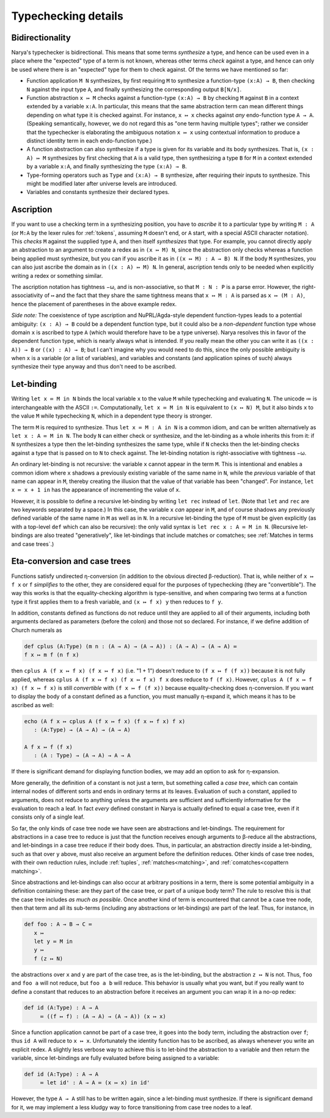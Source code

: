 Typechecking details
====================

Bidirectionality
----------------

Narya's typechecker is bidirectional.  This means that some terms *synthesize* a type, and hence can be used even in a place where the "expected" type of a term is not known, whereas other terms *check* against a type, and hence can only be used where there is an "expected" type for them to check against.  Of the terms we have mentioned so far:

- Function application ``M N`` synthesizes, by first requiring ``M`` to synthesize a function-type ``(x:A) → B``, then checking ``N`` against the input type ``A``, and finally synthesizing the corresponding output ``B[N/x]``.

- Function abstraction ``x ↦ M`` checks against a function-type ``(x:A) → B`` by checking ``M`` against ``B`` in a context extended by a variable ``x:A``.  In particular, this means that the same abstraction term can mean different things depending on what type it is checked against.  For instance, ``x ↦ x`` checks against *any* endo-function type ``A → A``.  (Speaking semantically, however, we do not regard this as "one term having multiple types"; rather we consider that the typechecker is elaborating the ambiguous notation ``x ↦ x`` using contextual information to produce a distinct identity term in each endo-function type.)

- A function abstraction can also synthesize if a type is given for its variable and its body synthesizes.  That is, ``(x : A) ↦ M`` synthesizes by first checking that ``A`` is a valid type, then synthesizing a type ``B`` for ``M`` in a context extended by a variable ``x:A``, and finally synthesizing the type ``(x:A) → B``.

- Type-forming operators such as ``Type`` and ``(x:A) → B`` synthesize, after requiring their inputs to synthesize.  This might be modified later after universe levels are introduced.

- Variables and constants synthesize their declared types.


Ascription
----------

If you want to use a checking term in a synthesizing position, you have to *ascribe* it to a particular type by writing ``M : A`` (or ``M:A`` by the lexer rules for :ref:`tokens`, assuming ``M`` doesn't end, or ``A`` start, with a special ASCII character notation).  This *checks* ``M`` against the supplied type ``A``, and then itself *synthesizes* that type.  For example, you cannot directly apply an abstraction to an argument to create a redex as in ``(x ↦ M) N``, since the abstraction only checks whereas a function being applied must synthesize, but you can if you ascribe it as in ``((x ↦ M) : A → B) N``.  If the body ``M`` synthesizes, you can also just ascribe the domain as in ``((x : A) ↦ M) N``.  In general, ascription tends only to be needed when explicitly writing a redex or something similar.

The ascription notation has tightness −ω, and is non-associative, so that ``M : N : P`` is a parse error.  However, the right-associativity of ``↦`` and the fact that they share the same tightness means that ``x ↦ M : A`` is parsed as ``x ↦ (M : A)``, hence the placement of parentheses in the above example redex.

*Side note:* The coexistence of type ascription and NuPRL/Agda-style dependent function-types leads to a potential ambiguity: ``(x : A) → B`` could be a dependent function type, but it could also be a *non-dependent* function type whose domain ``x`` is ascribed to type ``A`` (which would therefore have to be a type universe).  Narya resolves this in favor of the dependent function type, which is nearly always what is intended.  If you really mean the other you can write it as ``((x : A)) → B`` or ``((x) : A) → B``; but I can't imagine why you would need to do this, since the only possible ambiguity is when ``x`` is a variable (or a list of variables), and variables and constants (and application spines of such) always synthesize their type anyway and thus don't need to be ascribed.


Let-binding
-----------

Writing ``let x ≔ M in N`` binds the local variable ``x`` to the value ``M`` while typechecking and evaluating ``N``.  The unicode ≔ is interchangeable with the ASCII ``:=``.  Computationally, ``let x ≔ M in N`` is equivalent to ``(x ↦ N) M``, but it also binds ``x`` to the value ``M`` while typechecking ``N``, which in a dependent type theory is stronger.

The term ``M`` is required to synthesize.  Thus ``let x ≔ M : A in N`` is a common idiom, and can be written alternatively as ``let x : A ≔ M in N``.  The body ``N`` can either check or synthesize, and the let-binding as a whole inherits this from it: if ``N`` synthesizes a type then the let-binding synthesizes the same type, while if ``N`` checks then the let-binding checks against a type that is passed on to ``N`` to check against.  The let-binding notation is right-associative with tightness −ω.

An ordinary let-binding is not recursive: the variable ``x`` cannot appear in the term ``M``.  This is intentional and enables a common idiom where ``x`` shadows a previously existing variable of the same name in ``N``, while the *previous* variable of that name can appear in ``M``, thereby creating the illusion that the value of that variable has been "changed".  For instance, ``let x ≔ x + 1 in`` has the appearance of incrementing the value of ``x``.

However, it is possible to define a recursive let-binding by writing ``let rec`` instead of ``let``.  (Note that ``let`` and ``rec`` are two keywords separated by a space.)  In this case, the variable ``x`` *can* appear in ``M``, and of course shadows any previously defined variable of the same name in ``M`` as well as in ``N``.  In a recursive let-binding the type of ``M`` must be given explicitly (as with a top-level ``def`` which can also be recursive): the only valid syntax is ``let rec x : A ≔ M in N``.  (Recursive let-bindings are also treated "generatively", like let-bindings that include matches or comatches; see :ref:`Matches in terms and case trees`.)


Eta-conversion and case trees
-----------------------------

Functions satisfy undirected η-conversion (in addition to the obvious directed β-reduction).  That is, while neither of ``x ↦ f x`` or ``f`` *simplifies* to the other, they are considered equal for the purposes of typechecking (they are "convertible").  The way this works is that the equality-checking algorithm is type-sensitive, and when comparing two terms at a function type it first applies them to a fresh variable, and ``(x ↦ f x) y`` then reduces to ``f y``.

In addition, constants defined as functions do not reduce until they are applied to all of their arguments, including both arguments declared as parameters (before the colon) and those not so declared.  For instance, if we define addition of Church numerals as

.. code-block:: none
   
   def cplus (A:Type) (m n : (A → A) → (A → A)) : (A → A) → (A → A) ≔
   f x ↦ m f (n f x)

then ``cplus A (f x ↦ f x) (f x ↦ f x)`` (i.e. "1 + 1") doesn't reduce to ``(f x ↦ f (f x))`` because it is not fully applied, whereas ``cplus A (f x ↦ f x) (f x ↦ f x) f x`` does reduce to ``f (f x)``.  However, ``cplus A (f x ↦ f x) (f x ↦ f x)`` is still *convertible* with ``(f x ↦ f (f x))`` because equality-checking does η-conversion.  If you want to display the body of a constant defined as a function, you must manually η-expand it, which means it has to be ascribed as well:

.. code-block:: none

   echo (A f x ↦ cplus A (f x ↦ f x) (f x ↦ f x) f x)
      : (A:Type) → (A → A) → (A → A)
  
   A f x ↦ f (f x)
      : (A : Type) → (A → A) → A → A

If there is significant demand for displaying function bodies, we may add an option to ask for η-expansion.

More generally, the definition of a constant is not just a term, but something called a *case tree*, which can contain internal nodes of different sorts and ends in ordinary terms at its leaves.  Evaluation of such a constant, applied to arguments, does not reduce to anything unless the arguments are sufficient and sufficiently informative for the evaluation to reach a leaf.  In fact *every* defined constant in Narya is actually defined to equal a case tree, even if it consists only of a single leaf.

So far, the only kinds of case tree node we have seen are abstractions and let-bindings.  The requirement for abstractions in a case tree to reduce is just that the function receives enough arguments to β-reduce all the abstractions, and let-bindings in a case tree reduce if their body does.  Thus, in particular, an abstraction directly inside a let-binding, such as that over ``y`` above, must also receive an argument before the definition reduces.  Other kinds of case tree nodes, with their own reduction rules, include :ref:`tuples`, :ref:`matches<matching>`, and :ref:`comatches<copattern matching>`.

Since abstractions and let-bindings can also occur at arbitrary positions in a term, there is some potential ambiguity in a definition containing these: are they part of the case tree, or part of a unique body term?  The rule to resolve this is that the case tree includes *as much as possible*.  Once another kind of term is encountered that cannot be a case tree node, then that term and all its sub-terms (including any abstractions or let-bindings) are part of the leaf.  Thus, for instance, in

.. code-block:: none
   
   def foo : A → B → C ≔ 
      x ↦ 
      let y ≔ M in
      y ↦
      f (z ↦ N)

the abstractions over ``x`` and ``y`` are part of the case tree, as is the let-binding, but the abstraction ``z ↦ N`` is not.  Thus, ``foo`` and ``foo a`` will not reduce, but ``foo a b`` will reduce.  This behavior is usually what you want, but if you really want to define a constant that reduces to an abstraction before it receives an argument you can wrap it in a no-op redex:

.. code-block:: none
   
   def id (A:Type) : A → A
        ≔ ((f ↦ f) : (A → A) → (A → A)) (x ↦ x)

Since a function application cannot be part of a case tree, it goes into the body term, including the abstraction over ``f``; thus ``id A`` will reduce to ``x ↦ x``.  Unfortunately the identity function has to be ascribed, as always whenever you write an explicit redex.  A slightly less verbose way to achieve this is to let-bind the abstraction to a variable and then return the variable, since let-bindings are fully evaluated before being assigned to a variable:

.. code-block:: none
   
   def id (A:Type) : A → A
        ≔ let id' : A → A ≔ (x ↦ x) in id'

However, the type ``A → A`` still has to be written again, since a let-binding must synthesize.  If there is significant demand for it, we may implement a less kludgy way to force transitioning from case tree nodes to a leaf.
